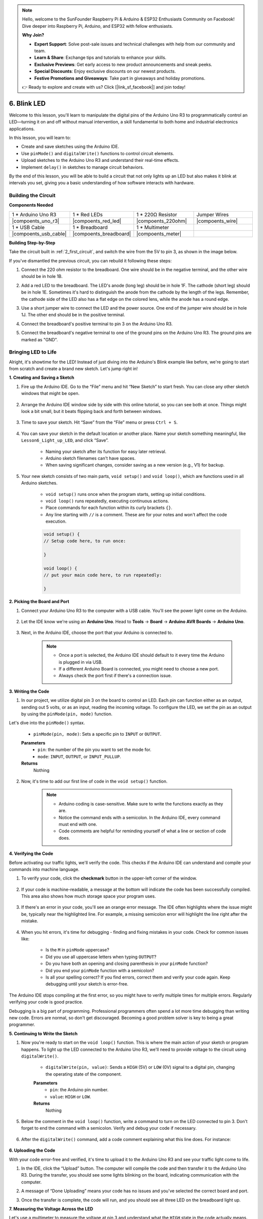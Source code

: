 .. note::

    Hello, welcome to the SunFounder Raspberry Pi & Arduino & ESP32 Enthusiasts Community on Facebook! Dive deeper into Raspberry Pi, Arduino, and ESP32 with fellow enthusiasts.

    **Why Join?**

    - **Expert Support**: Solve post-sale issues and technical challenges with help from our community and team.
    - **Learn & Share**: Exchange tips and tutorials to enhance your skills.
    - **Exclusive Previews**: Get early access to new product announcements and sneak peeks.
    - **Special Discounts**: Enjoy exclusive discounts on our newest products.
    - **Festive Promotions and Giveaways**: Take part in giveaways and holiday promotions.

    👉 Ready to explore and create with us? Click [|link_sf_facebook|] and join today!

6. Blink LED
======================
Welcome to this lesson, you'll learn to manipulate the digital pins of the Arduino Uno R3 to programmatically control an LED—turning it on and off without manual intervention, a skill fundamental to both home and industrial electronics applications.

In this lesson, you will learn to:

* Create and save sketches using the Arduino IDE.
* Use ``pinMode()`` and ``digitalWrite()`` functions to control circuit elements.
* Upload sketches to the Arduino Uno R3 and understand their real-time effects.
* Implement ``delay()`` in sketches to manage circuit behaviors.

By the end of this lesson, you will be able to build a circuit that not only lights up an LED but also makes it blink at intervals you set, giving you a basic understanding of how software interacts with hardware.

Building the Circuit
--------------------------------

**Components Needed**


.. list-table:: 
   :widths: 25 25 25 25
   :header-rows: 0

   * - 1 * Arduino Uno R3
     - 1 * Red LEDs
     - 1 * 220Ω Resistor
     - Jumper Wires
   * - |compoents_uno_r3| 
     - |compoents_red_led| 
     - |compoents_220ohm| 
     - |compoents_wire| 
   * - 1 * USB Cable
     - 1 * Breadboard
     - 1 * Multimeter
     -   
   * - |compoents_usb_cable| 
     - |compoents_breadboard| 
     - |compoents_meter|
     - 

**Building Step-by-Step**

Take the circuit built in :ref:`2_first_circuit`, and switch the wire from the 5V to pin 3, as shown in the image below.

.. image:: img/6_led_circuit.png
    :width: 600
    :align: center

If you've dismantled the previous circuit, you can rebuild it following these steps:

1. Connect the 220 ohm resistor to the breadboard. One wire should be in the negative terminal, and the other wire should be in hole 1B.

.. image:: img/2_connect_resistor.png
    :width: 300
    :align: center

2. Add a red LED to the breadboard. The LED's anode (long leg) should be in hole 1F. The cathode (short leg) should be in hole 1E. Sometimes it's hard to distinguish the anode from the cathode by the length of the legs. Remember, the cathode side of the LED also has a flat edge on the colored lens, while the anode has a round edge.

.. image:: img/2_connect_led.png
    :width: 300
    :align: center

3. Use a short jumper wire to connect the LED and the power source. One end of the jumper wire should be in hole 1J. The other end should be in the positive terminal.

.. image:: img/2_connect_wire.png
    :width: 300
    :align: center

4. Connect the breadboard's positive terminal to pin 3 on the Arduino Uno R3.

.. image:: img/6_led_circuit_3.png
    :width: 600
    :align: center

5. Connect the breadboard's negative terminal to one of the ground pins on the Arduino Uno R3. The ground pins are marked as "GND".

.. image:: img/6_led_circuit.png
    :width: 600
    :align: center


Bringing LED to Life
-----------------------------

Alright, it's showtime for the LED! Instead of just diving into the Arduino's Blink example like before, we're going to start from scratch and create a brand new sketch. Let's jump right in!

**1. Creating and Saving a Sketch**

1. Fire up the Arduino IDE. Go to the “File” menu and hit “New Sketch” to start fresh. You can close any other sketch windows that might be open.

    .. image:: img/6_blink_ide_new.png
        :align: center


2. Arrange the Arduino IDE window side by side with this online tutorial, so you can see both at once. Things might look a bit small, but it beats flipping back and forth between windows.

    .. image:: img/6_blink_ide_tutorials.png


3. Time to save your sketch. Hit “Save” from the “File” menu or press ``Ctrl + S``. 

    .. image:: img/6_blink_ide_save.png


4. You can save your sketch in the default location or another place. Name your sketch something meaningful, like ``Lesson6_Light_up_LED``, and click “Save”.

    * Naming your sketch after its function for easy later retrieval.
    * Arduino sketch filenames can't have spaces.
    * When saving significant changes, consider saving as a new version (e.g., V1) for backup.
    
    .. image:: img/6_blink_ide_name.png


5. Your new sketch consists of two main parts, ``void setup()`` and ``void loop()``, which are functions used in all Arduino sketches.

    * ``void setup()`` runs once when the program starts, setting up initial conditions.
    * ``void loop()`` runs repeatedly, executing continuous actions.
    * Place commands for each function within its curly brackets ``{}``.
    * Any line starting with ``//`` is a comment. These are for your notes and won't affect the code execution.

    .. code-block:: Arduino

        void setup() {
        // Setup code here, to run once:

        }

        void loop() {
        // put your main code here, to run repeatedly:

        }

**2. Picking the Board and Port**

1. Connect your Arduino Uno R3 to the computer with a USB cable. You'll see the power light come on the Arduino.

    .. image:: img/1_connect_uno_pc.jpg
        :width: 600
        :align: center


2. Let the IDE know we're using an **Arduino Uno**. Head to **Tools** -> **Board** -> **Arduino AVR Boards** -> **Arduino Uno**.

    .. image:: img/6_blink_ide_board.png
        :width: 600
        :align: center


3. Next, in the Arduino IDE, choose the port that your Arduino is connected to.

    .. note::

        * Once a port is selected, the Arduino IDE should default to it every time the Arduino is plugged in via USB.
        * If a different Arduino Board is connected, you might need to choose a new port. 
        * Always check the port first if there's a connection issue.

    .. image:: img/6_blink_ide_port.png
        :width: 600
        :align: center

**3. Writing the Code**


1. In our project, we utilize digital pin 3 on the board to control an LED. Each pin can function either as an output, sending out 5 volts, or as an input, reading the incoming voltage. To configure the LED, we set the pin as an output by using the ``pinMode(pin, mode)`` function.
    
Let's dive into the ``pinMode()`` syntax.

    * ``pinMode(pin, mode)``: Sets a specific pin to ``INPUT`` or ``OUTPUT``. 

    **Parameters**
        - ``pin``: the number of the pin you want to set the mode for.
        - ``mode``: ``INPUT``, ``OUTPUT``, or ``INPUT_PULLUP``.

    **Returns**
        Nothing
    
2. Now, it's time to add our first line of code in the ``void setup()`` function.
        
    .. note::

        - Arduino coding is case-sensitive. Make sure to write the functions exactly as they are.
        - Notice the command ends with a semicolon. In the Arduino IDE, every command must end with one.
        - Code comments are helpful for reminding yourself of what a line or section of code does.

    .. code-block:: Arduino
        :emphasize-lines: 3

        void setup() {
            // Setup code here, to run once:
            pinMode(3,OUTPUT); // set pin 3 as output
        }
    
        void loop() {
        // put your main code here, to run repeatedly:

        }



**4. Verifying the Code**

Before activating our traffic lights, we'll verify the code. This checks if the Arduino IDE can understand and compile your commands into machine language.

1. To verify your code, click the **checkmark** button in the upper-left corner of the window.

    .. image:: img/6_blink_ide_verify.png
        :width: 600
        :align: center


2. If your code is machine-readable, a message at the bottom will indicate the code has been successfully compiled. This area also shows how much storage space your program uses.

    .. image:: img/6_blink_ide_verify_done.png
        :width: 600
        :align: center


3. If there's an error in your code, you'll see an orange error message. The IDE often highlights where the issue might be, typically near the highlighted line. For example, a missing semicolon error will highlight the line right after the mistake.

    .. image:: img/6_blink_ide_verify_error.png
        :width: 600
        :align: center


4. When you hit errors, it's time for debugging - finding and fixing mistakes in your code. Check for common issues like:

    - Is the ``M`` in ``pinMode`` uppercase?
    - Did you use all uppercase letters when typing ``OUTPUT``?
    - Do you have both an opening and closing parenthesis in your ``pinMode`` function?
    - Did you end your ``pinMode`` function with a semicolon?
    - Is all your spelling correct? If you find errors, correct them and verify your code again. Keep debugging until your sketch is error-free.

The Arduino IDE stops compiling at the first error, so you might have to verify multiple times for multiple errors. Regularly verifying your code is good practice.

Debugging is a big part of programming. Professional programmers often spend a lot more time debugging than writing new code. Errors are normal, so don't get discouraged. Becoming a good problem solver is key to being a great programmer.

**5. Continuing to Write the Sketch**

1. Now you're ready to start on the ``void loop()`` function. This is where the main action of your sketch or program happens. To light up the LED connected to the Arduino Uno R3, we'll need to provide voltage to the circuit using ``digitalWrite()``.

    * ``digitalWrite(pin, value)``: Sends a ``HIGH`` (5V) or ``LOW`` (0V) signal to a digital pin, changing the operating state of the component.

    **Parameters**
        - ``pin``: the Arduino pin number.
        - ``value``: ``HIGH`` or ``LOW``.
    
    **Returns**
        Nothing

5. Below the comment in the ``void loop()`` function, write a command to turn on the LED connected to pin 3. Don't forget to end the command with a semicolon. Verify and debug your code if necessary.

    .. code-block:: Arduino
        :emphasize-lines: 8

        void setup() {
            // Setup code here, to run once:
            pinMode(3, OUTPUT);  // set pin 3 as output
        }

        void loop() {
            // put your main code here, to run repeatedly:
            digitalWrite(3, HIGH);
        }

6. After the ``digitalWrite()`` command, add a code comment explaining what this line does. For instance:

    .. code-block:: Arduino
        :emphasize-lines: 8

        void setup() {
            // Setup code here, to run once: 
            pinMode(3, OUTPUT);  // set pin 3 as output
        }

        void loop() {
            // put your main code here, to run repeatedly:
            digitalWrite(3, HIGH);  // Light up the LED on pin 3
        }


**6. Uploading the Code**

With your code error-free and verified, it's time to upload it to the Arduino Uno R3 and see your traffic light come to life.

1. In the IDE, click the “Upload” button. The computer will compile the code and then transfer it to the Arduino Uno R3. During the transfer, you should see some lights blinking on the board, indicating communication with the computer.

.. image:: img/6_blink_ide_upload.png
    :width: 600
    :align: center


2. A message of “Done Uploading” means your code has no issues and you've selected the correct board and port.

.. image:: img/6_blink_ide_upload_done.png
    :width: 600
    :align: center


3. Once the transfer is complete, the code will run, and you should see all three LED on the breadboard light up.

**7. Measuring the Voltage Across the LED**

Let's use a multimeter to measure the voltage at pin 3 and understand what the ``HIGH`` state in the code actually means.

1. Adjust the multimeter to the 20 volts DC setting.

.. image:: img/multimeter_dc_20v.png
    :width: 300
    :align: center

2. Start by measuring the voltage at Pin 3. Touch the red test lead of the multimeter to Pin 3 and the black test lead to GND.

.. image:: img/6_blink_wiring_measure_high.png
    :width: 600
    :align: center

3. Record the measured voltage in the table for Pin 3 under the row labeled "HIGH".

.. list-table::
   :widths: 25 25
   :header-rows: 1

   * - State
     - Pin 3 Voltage
   * - HIGH
     - *≈4.95 volts*
   * - LOW
     - 


4. After measuring, remember to turn the multimeter off by setting it to the "OFF" position.

Our measurements reveal that the voltage at all three pins is close to 5V. This indicates that setting a pin to ``HIGH`` in the code means the output voltage at that pin is close to 5V.

The R3's pin voltage is 5V, so setting it to ``HIGH`` reaches near 5V. However, some boards operate at 3.3V, meaning their ``HIGH`` state would be close to 3.3V.


Make LED Blink
------------------------------
Now that your LED are on, it's time for them to blink.

1. Open the sketch you saved earlier, ``Lesson6_Light_up_LED``. Hit “Save As...” from the “File” menu, and rename it to ``Lesson6_Blink_LED``. Click "Save".

2. In the ``void loop()`` function of your sketch, copy the ``digitalWrite()`` commands and paste them after the originals. To make the LED blink, you previously turned it ON; now set its state to ``LOW`` to turn it OFF.

    .. note::
       * Copy and paste can be a coder's best friend. Replicate a clean section of code to a new position and adjust its parameters for quick and clean execution.
       * Remember to update comments to better match the action performed.
       * Use ``Ctrl+T`` to format your code neatly in one click, making it more readable and friendly.

    .. code-block:: Arduino
       :emphasize-lines: 8,9

       void setup() {
            // Setup code here, to run once:
            pinMode(3, OUTPUT);  // set pin 3 as output
       }

       void loop() {
            // put your main code here, to run repeatedly:
            digitalWrite(3, HIGH);  // Light up the LED on pin 3   
            digitalWrite(3, LOW);  // Switch off the LED on pin 3
       }

3. Press the “Upload” button to transfer the sketch to the Arduino Uno R3. After the transfer, you might notice the LED don't blink, or they blink so fast it's imperceptible.

4. To visually observe the blinking, you can use the ``delay()`` command to make the Arduino Uno R3 wait for any duration you specify, in milliseconds.

    * ``delay(ms)``: Pauses the program for the amount of time (in milliseconds) specified as parameter. (There are 1000 milliseconds in a second.)

    **Parameters**
        - ``ms``: the number of milliseconds to pause. Allowed data types: unsigned long.

    **Returns**
        Nothing

5. Now, include the ``delay(time)`` command after each set of ON and OFF commands, setting the delay time to 3000 milliseconds (3 seconds). You may adjust this duration to make the LED blink faster or slower.

    .. note::

        During this delay, the Arduino Uno R3 can't perform any tasks or execute any other commands until the delay ends.
        
    .. code-block:: Arduino
       :emphasize-lines: 10,11

       void setup() {
            // Setup code here, to run once:
            pinMode(3, OUTPUT);  // set pin 3 as output
       }

       void loop() {
            // put your main code here, to run repeatedly:
            digitalWrite(3, HIGH);  // Light up the LED on pin 3
            delay(3000); // Wait for 3 seconds   
            digitalWrite(3, LOW);  // Switch off the LED on pin 3
            delay(3000); // Wait for 3 seconds
       }


6. Upload your sketch to the Arduino Uno R3. After completion, your LED should blink at a 3 seconds interval.

7. Confirm everything is working as expected, then save your sketch.

8. Let's use a multimeter to measure the voltage at three pins and understand what the ``LOW`` state in the code actually means. Adjust the multimeter to the 20 volts DC setting.

.. image:: img/multimeter_dc_20v.png
    :width: 300
    :align: center

9. Start by measuring the voltage at Pin 3. Touch the red test lead of the multimeter to Pin 3 and the black test lead to GND.

.. image:: img/6_blink_wiring_measure_high.png
    :width: 600
    :align: center

10. With all three LED turned off, record the measured voltage for Pin 3 in the "LOW" row of your table.

.. list-table::
   :widths: 25 25
   :header-rows: 1

   * - State
     - Pin 3 Voltage 
   * - HIGH
     - *≈4.95 volts*
   * - LOW
     - *0.00 volts*


Through our measurements, we found that when the LED are off, the voltage at Pin 3 drops to 0V. This demonstrates that in our code, setting a pin to "LOW" effectively reduces the output voltage at that pin to 0V, turning off the connected LED. This principle allows us to control the on and off states of LED with precise timing, mimicking the operation of a traffic light.

**Question**

Upload the above code, and you'll find the LED repeatedly blinking at a 3-second interval. If you just want it to turn on and off once, what should you do?

**Summary**

Congratulations on completing this lesson, where you successfully programmed an LED to blink using the Arduino Uno R3. This lesson served as an introduction to writing and uploading Arduino sketches, setting pin modes, and manipulating outputs to achieve desired electrical responses. Through building the circuit and programming the Arduino Uno R3, you gained valuable insights into the interaction between software commands and physical hardware behaviors.

Your ability to control an LED is just the beginning—imagine what you can achieve as you expand on these basics!